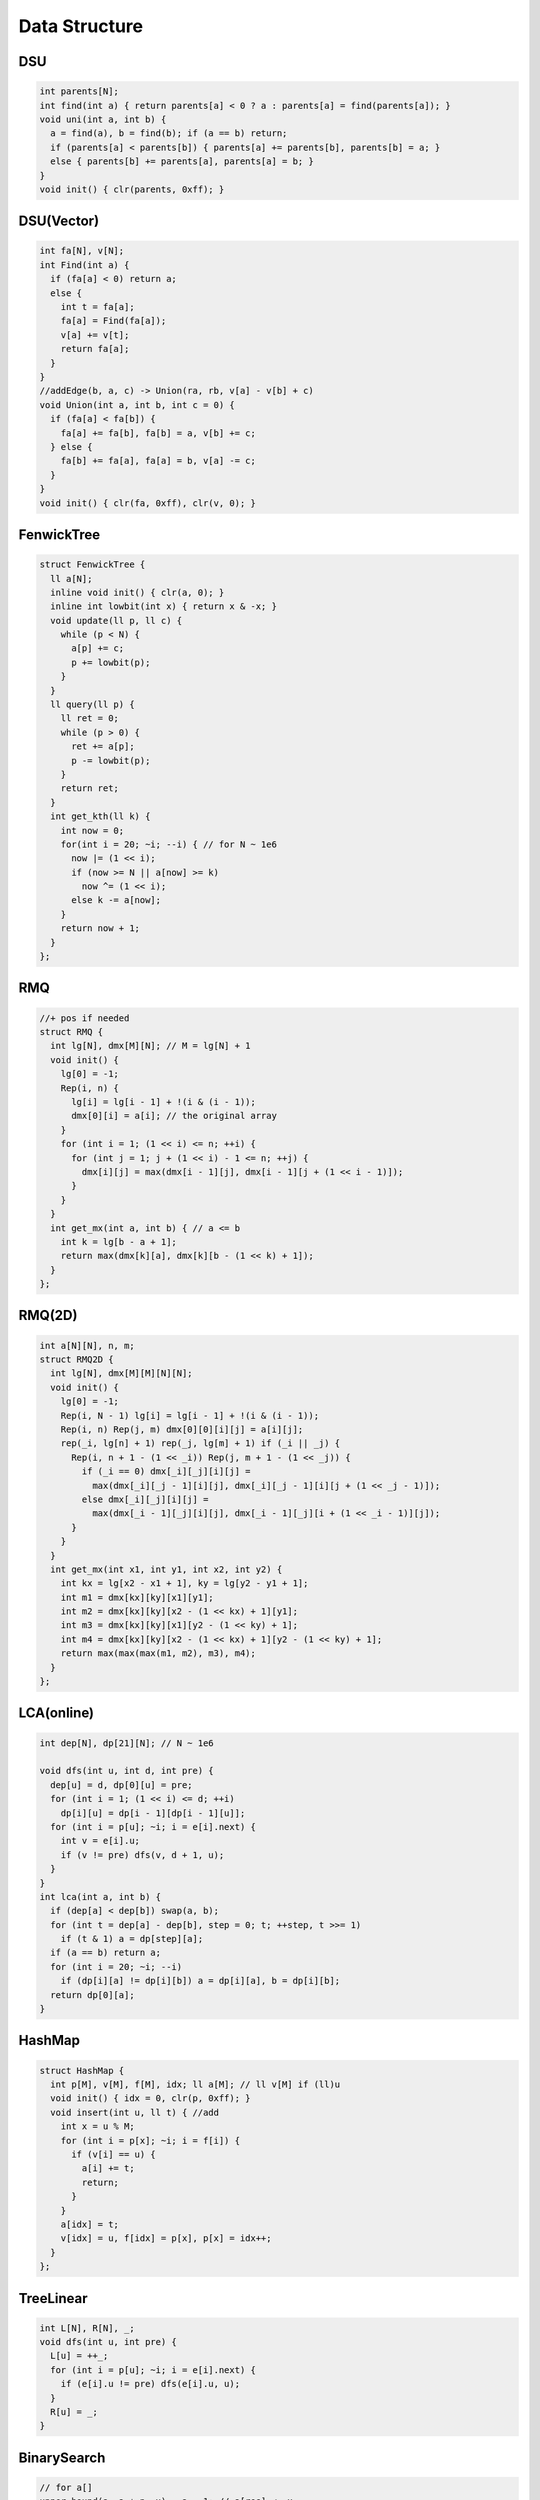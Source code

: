 .. _data_structure:

***************
Data Structure
***************

.. _dsu:

DSU
=====

.. code-block:: cpp

  int parents[N];
  int find(int a) { return parents[a] < 0 ? a : parents[a] = find(parents[a]); }
  void uni(int a, int b) {
    a = find(a), b = find(b); if (a == b) return;
    if (parents[a] < parents[b]) { parents[a] += parents[b], parents[b] = a; }
    else { parents[b] += parents[a], parents[a] = b; }
  }
  void init() { clr(parents, 0xff); }

.. _dsu_complex:

DSU(Vector)
===========

.. code-block:: cpp

	int fa[N], v[N];
	int Find(int a) {
	  if (fa[a] < 0) return a;
	  else {
	    int t = fa[a];
	    fa[a] = Find(fa[a]);
	    v[a] += v[t];
	    return fa[a];
	  }
	}
	//addEdge(b, a, c) -> Union(ra, rb, v[a] - v[b] + c)
	void Union(int a, int b, int c = 0) {
	  if (fa[a] < fa[b]) {
	    fa[a] += fa[b], fa[b] = a, v[b] += c;
	  } else {
	    fa[b] += fa[a], fa[a] = b, v[a] -= c;
	  }
	}
	void init() { clr(fa, 0xff), clr(v, 0); }

.. _fenwick_tree:

FenwickTree
============

.. code-block:: cpp

	struct FenwickTree {
	  ll a[N];
	  inline void init() { clr(a, 0); }
	  inline int lowbit(int x) { return x & -x; }
	  void update(ll p, ll c) {
	    while (p < N) {
	      a[p] += c;
	      p += lowbit(p);
	    }
	  }
	  ll query(ll p) {
	    ll ret = 0;
	    while (p > 0) {
	      ret += a[p];
	      p -= lowbit(p);
	    }
	    return ret;
	  }
	  int get_kth(ll k) {
	    int now = 0;
	    for(int i = 20; ~i; --i) { // for N ~ 1e6
	      now |= (1 << i);
	      if (now >= N || a[now] >= k)
	        now ^= (1 << i);
	      else k -= a[now];
	    }
	    return now + 1;
	  }
	};

.. _rmq:

RMQ
============

.. code-block:: cpp

	//+ pos if needed
	struct RMQ {
	  int lg[N], dmx[M][N]; // M = lg[N] + 1
	  void init() {
	    lg[0] = -1;
	    Rep(i, n) {
	      lg[i] = lg[i - 1] + !(i & (i - 1));
	      dmx[0][i] = a[i]; // the original array
	    }
	    for (int i = 1; (1 << i) <= n; ++i) {
	      for (int j = 1; j + (1 << i) - 1 <= n; ++j) {
	        dmx[i][j] = max(dmx[i - 1][j], dmx[i - 1][j + (1 << i - 1)]);
	      }
	    }
	  }
	  int get_mx(int a, int b) { // a <= b
	    int k = lg[b - a + 1];
	    return max(dmx[k][a], dmx[k][b - (1 << k) + 1]);
	  }
	};

.. _rmq_2d:

RMQ(2D)
============

.. code-block:: cpp

	int a[N][N], n, m;
	struct RMQ2D {
	  int lg[N], dmx[M][M][N][N];
	  void init() {
	    lg[0] = -1;
	    Rep(i, N - 1) lg[i] = lg[i - 1] + !(i & (i - 1));
	    Rep(i, n) Rep(j, m) dmx[0][0][i][j] = a[i][j];
	    rep(_i, lg[n] + 1) rep(_j, lg[m] + 1) if (_i || _j) {
	      Rep(i, n + 1 - (1 << _i)) Rep(j, m + 1 - (1 << _j)) {
	        if (_i == 0) dmx[_i][_j][i][j] =
	          max(dmx[_i][_j - 1][i][j], dmx[_i][_j - 1][i][j + (1 << _j - 1)]);
	        else dmx[_i][_j][i][j] =
	          max(dmx[_i - 1][_j][i][j], dmx[_i - 1][_j][i + (1 << _i - 1)][j]);
	      }
	    }
	  }
	  int get_mx(int x1, int y1, int x2, int y2) {
	    int kx = lg[x2 - x1 + 1], ky = lg[y2 - y1 + 1];
	    int m1 = dmx[kx][ky][x1][y1];
	    int m2 = dmx[kx][ky][x2 - (1 << kx) + 1][y1];
	    int m3 = dmx[kx][ky][x1][y2 - (1 << ky) + 1];
	    int m4 = dmx[kx][ky][x2 - (1 << kx) + 1][y2 - (1 << ky) + 1];
	    return max(max(max(m1, m2), m3), m4);
	  }
	};

.. _lca:

LCA(online)
============

.. code-block:: cpp

	int dep[N], dp[21][N]; // N ~ 1e6

	void dfs(int u, int d, int pre) {
	  dep[u] = d, dp[0][u] = pre;
	  for (int i = 1; (1 << i) <= d; ++i)
	    dp[i][u] = dp[i - 1][dp[i - 1][u]];
	  for (int i = p[u]; ~i; i = e[i].next) {
	    int v = e[i].u;
	    if (v != pre) dfs(v, d + 1, u);
	  }
	}
	int lca(int a, int b) {
	  if (dep[a] < dep[b]) swap(a, b);
	  for (int t = dep[a] - dep[b], step = 0; t; ++step, t >>= 1) 
	    if (t & 1) a = dp[step][a];
	  if (a == b) return a;
	  for (int i = 20; ~i; --i) 
	    if (dp[i][a] != dp[i][b]) a = dp[i][a], b = dp[i][b];
	  return dp[0][a];
	}

.. _hash_map:

HashMap
============

.. code-block:: cpp

	struct HashMap {
	  int p[M], v[M], f[M], idx; ll a[M]; // ll v[M] if (ll)u
	  void init() { idx = 0, clr(p, 0xff); }
	  void insert(int u, ll t) { //add
	    int x = u % M;
	    for (int i = p[x]; ~i; i = f[i]) {
	      if (v[i] == u) {
	        a[i] += t;
	        return;
	      }
	    }
	    a[idx] = t;
	    v[idx] = u, f[idx] = p[x], p[x] = idx++;
	  }
	};

.. _tree_linear:

TreeLinear
============

.. code-block:: cpp

	int L[N], R[N], _;
	void dfs(int u, int pre) {
	  L[u] = ++_;
	  for (int i = p[u]; ~i; i = e[i].next) {
	    if (e[i].u != pre) dfs(e[i].u, u);
	  }
	  R[u] = _;
	}

.. _binary_search:

BinarySearch
============

.. code-block:: cpp

	// for a[]
	upper_bound(a, a + n, x) - a - 1; // a[res] <= x
	lower_bound(a, a + n, x) - a - 1; // a[res] < x
	lower_bound(a, a + n, x) - a; // a[res] >= x
	upper_bound(a, a + n, x) - a; // a[res] > x

	// for vector
	upper_bound(v.begin(), v.end(), x) - v.begin() - 1; // v[res] <= x
	lower_bound(v.begin(), v.end(), x) - v.begin() - 1; // v[res] <= x
	lower_bound(v.begin(), v.end(), x) - v.begin(); // v[res] <= x
	upper_bound(v.begin(), v.end(), x) - v.begin(); // v[res] <= x

	// for set/multiset
	*s.lower_bound(x); // res >= x
	*s.upper_bound(x); // res > x

.. _discrete:

Discrete
============

.. code-block:: cpp

	vector<int> vt(a, a + n);
	sort(vt.begin(), vt.end());
	vt.erase(unique(vt.begin(), vt.end()), vt.end());

.. _lis:

LIS
============

.. code-block:: cpp

	int lis(int a[], int n) {
		vector<int> dp;
		int len = 0;
		rep(i, n) {
			int t = lower_bound(dp.begin(), dp.end(), a[i]) - dp.begin();
			if (t >= dp.size()) dp.push_back(a[i]);
			else dp[t] = a[i];
		}
		return (int)dp.size();
	}

.. _matrix:

Matrix
============

.. code-block:: cpp

	//*warning: stackoverflow
	struct Matrix {
	  int n; ll a[N][N];
	  Matrix(int _n = 0) {
	    n = _n;
	    clr(a, 0);
	  }
	  Matrix operator* (Matrix const &t) {
	    Matrix r(n);
	    rep(i, n) rep(j, n) if (a[i][j]) rep(k, n) {
	      r.a[i][k] += a[i][j] * t.a[j][k];
	    }
	    return r;
	  }
	  Matrix operator^ (ll m) {
	    Matrix r(n); rep(i, n) r.a[i][i] = 1;
	    Matrix s(*this);
	    for (; m; m >>= 1) {
	      if (m & 1) r = r * s;
	      s = s * s;
	    }
	    return r;
	  }
	  void pr() {
	    rep(i, n) rep(j, n) cout << a[i][j] << (j == n - 1 ? '\n' : ' ');
	  }
	} ;

.. _kd_tree:

KDTree
============

.. code-block:: cpp

	//*warning: coincident points
	inline ll sqr(ll x) { return x * x; }
	int k, cur; //k: Dimension
	struct Point {
	  ll x[M]; //M: max_k
	  bool operator < (Point const &t) const {
	    return x[cur] < t.x[cur];
	  }
	} p[N];

	struct KD_Tree {
	  Point tp[N];
	  int sel; ll ret;
	  void build(int l, int r, int d = 0) {
	    if (l >= r) return;
	    if (d == k) d = 0;
	    int mid = (l + r) >> 1; cur = d;
	/* optimization
	  ll x[M][2];
	  rep(i, k) x[i][0] = Inf, x[i][1] = -Inf;
	  for (int i = l; i < r; ++i) rep(j, k) {
	    x[j][0] = min(x[j][0], p[i].x[j]);
	    x[j][1] = max(x[j][1], p[i].x[j]);
	  }
	  g[mid] = 0;
	  for (int i = 1; i < k; ++i) {
	    if (x[i][1] - x[i][0] > x[g[mid]][1] - x[g[mid]][0]) {
	      g[mid] = i;
	    }
	  }
	  cur = g[mid];
	*/
	    nth_element(p + l, p + mid, p + r);
	    tp[mid] = p[mid];
	    if (l + 1 == r) return;
	    build(l, mid, d + 1);
	    build(mid + 1, r, d + 1);
	  }
	  void query(int l, int r, Point o, int d = 0) {
	    if (l >= r) return;
	    if (d == k) d = 0;
	    int mid = (l + r) >> 1;
	    ll t = 0; rep(i, k) t += sqr(o.x[i] - tp[mid].x[i]);
	    if (t < ret && t) { // && t (ignore itself)
	      ret = t, sel = mid;
	    }
	    int l1 = l, r1 = mid, l2 = mid + 1, r2 = r;
	    if (o.x[d] > tp[mid].x[d]) swap(l1, l2), swap(r1, r2);
	    query(l1, r1, o, d + 1);
	    if (ret > sqr(o.x[d] - tp[mid].x[d])) {
	      query(l2, r2, o, d + 1);
	    }
	  }
	} ;